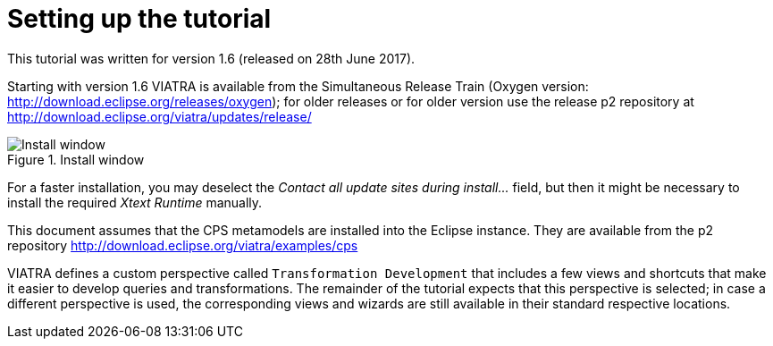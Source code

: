 ifdef::env-github,env-browser[:outfilesuffix: .adoc]
ifndef::rootdir[:rootdir: .]
ifndef::imagesdir[:imagesdir: {rootdir}/../images]

[[environment]]
= Setting up the tutorial

This tutorial was written for version 1.6 (released on 28th June 2017).

Starting with version 1.6 VIATRA is available from the Simultaneous Release Train (Oxygen version: http://download.eclipse.org/releases/oxygen); for older releases or for older version use the release p2 repository at http://download.eclipse.org/viatra/updates/release/

.Install window
image::tutorial/install.png[Install window]

For a faster installation, you may deselect the _Contact all update sites during install\..._ field, but then it might be necessary to install the required _Xtext Runtime_ manually.

This document assumes that the CPS metamodels are installed into the Eclipse instance. They are available from the p2 repository http://download.eclipse.org/viatra/examples/cps

VIATRA defines a custom perspective called `Transformation Development` that includes a few views and shortcuts that make it easier to develop queries and transformations. The remainder of the tutorial expects that this perspective is selected; in case a different perspective is used, the corresponding views and wizards are still available in their standard respective locations.